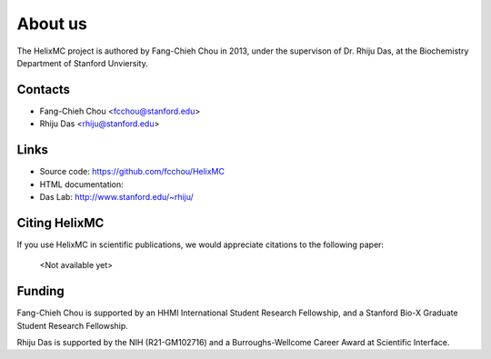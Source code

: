 About us
========

The HelixMC project is authored by Fang-Chieh Chou in 2013, under the
supervison of Dr. Rhiju Das, at the Biochemistry Department of Stanford
Unviersity.

Contacts
--------
- Fang-Chieh Chou <fcchou@stanford.edu>
- Rhiju Das <rhiju@stanford.edu>

Links
-----
- Source code: https://github.com/fcchou/HelixMC
- HTML documentation:
- Das Lab: http://www.stanford.edu/~rhiju/


Citing HelixMC
--------------

If you use HelixMC in scientific publications, we would appreciate
citations to the following paper:

    <Not available yet>

Funding
-------

Fang-Chieh Chou is supported by an HHMI International Student Research
Fellowship, and a Stanford Bio-X Graduate Student Research Fellowship.

Rhiju Das is supported by the NIH (R21-GM102716) and a Burroughs-Wellcome
Career Award at Scientific Interface.
